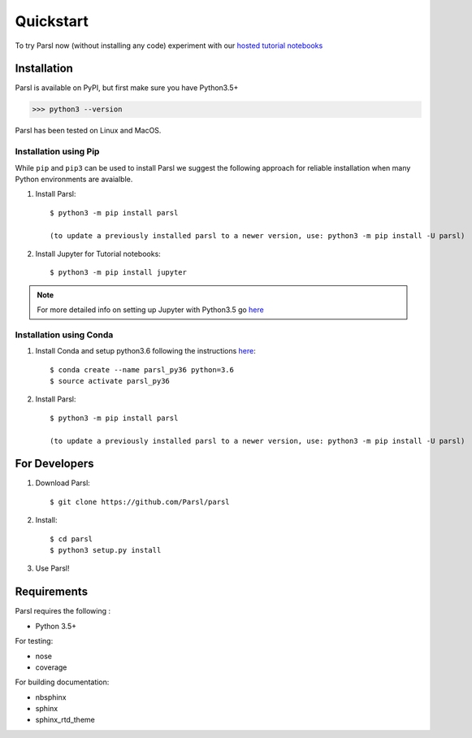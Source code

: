 Quickstart
==========

To try Parsl now (without installing any code) experiment with our `hosted tutorial notebooks <http://try.parsl-project.org>`_


Installation
------------

Parsl is available on PyPI, but first make sure you have Python3.5+

>>> python3 --version

Parsl has been tested on Linux and MacOS.


Installation using Pip
^^^^^^^^^^^^^^^^^^^^^^

While ``pip`` and ``pip3`` can be used to install Parsl we suggest the following approach
for reliable installation when many Python environments are avaialble.

1. Install Parsl::

     $ python3 -m pip install parsl

     (to update a previously installed parsl to a newer version, use: python3 -m pip install -U parsl)

2. Install Jupyter for Tutorial notebooks::

     $ python3 -m pip install jupyter


.. note:: For more detailed info on setting up Jupyter with Python3.5 go `here <https://jupyter.readthedocs.io/en/latest/install.html>`_


Installation using Conda
^^^^^^^^^^^^^^^^^^^^^^^^

1. Install Conda and setup python3.6 following the instructions `here <https://conda.io/docs/user-guide/install/macos.html>`_::

     $ conda create --name parsl_py36 python=3.6
     $ source activate parsl_py36

2. Install Parsl::

     $ python3 -m pip install parsl

     (to update a previously installed parsl to a newer version, use: python3 -m pip install -U parsl)




For Developers
--------------

1. Download Parsl::

    $ git clone https://github.com/Parsl/parsl

2. Install::

    $ cd parsl
    $ python3 setup.py install

3. Use Parsl!

Requirements
------------

Parsl requires the following :

* Python 3.5+

For testing:

* nose
* coverage

For building documentation:

* nbsphinx
* sphinx
* sphinx_rtd_theme
